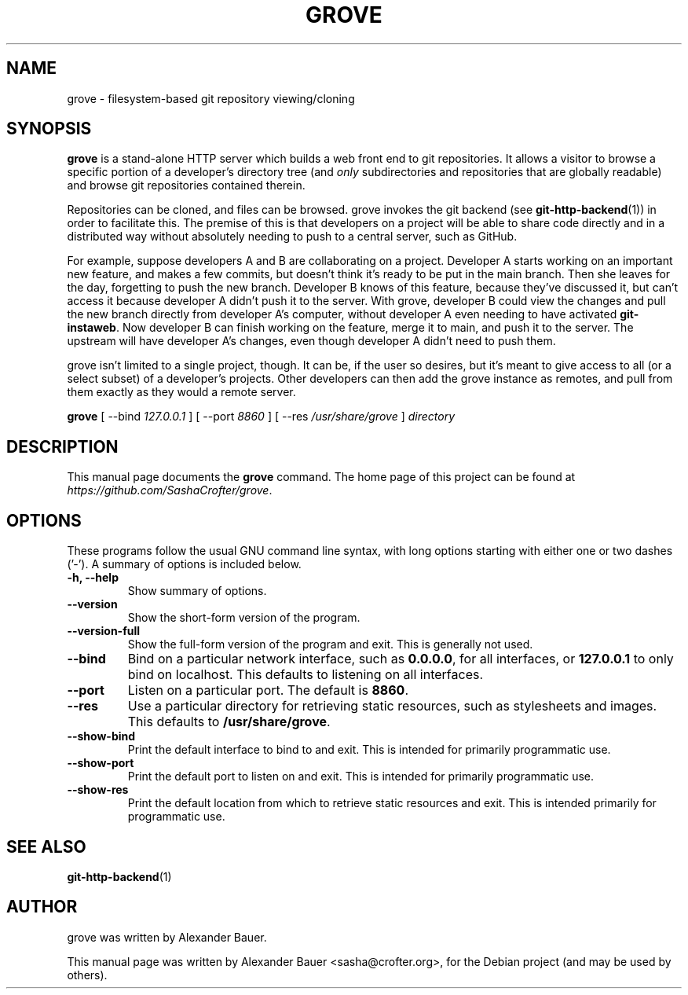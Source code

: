 .\"                                      Hey, EMACS: -*- nroff -*-
.TH GROVE 1 "2013-03-10"
.SH NAME
grove \- filesystem-based git repository viewing/cloning
.SH SYNOPSIS
.B grove
is a stand-alone HTTP server which builds a web front end to git
repositories. It allows a visitor to browse a specific portion of a
developer's directory tree (and
.I only
subdirectories and repositories that are globally readable) and browse
git repositories contained therein.
.PP
Repositories can be cloned, and files can be browsed. grove invokes
the git backend (see
.BR git-http-backend (1))
in order to facilitate this. The premise of this is that developers on a
project will be able to share code directly and in a distributed way
without absolutely needing to push to a central server, such as
GitHub.
.PP
For example, suppose developers A and B are collaborating on a
project. Developer A starts working on an important new feature, and
makes a few commits, but doesn't think it's ready to be put in the main
branch. Then she leaves for the day, forgetting to push the new
branch. Developer B knows of this feature, because they've discussed it,
but can't access it because developer A didn't push it to the
server. With grove, developer B could view the changes and pull the new
branch directly from developer A's computer, without developer A even
needing to have activated
.BR git-instaweb .
Now developer B can finish working on the feature, merge it to main, and
push it to the server. The upstream will have developer A's changes,
even though developer A didn't need to push them.
.PP
grove isn't limited to a single project, though. It can be, if the user
so desires, but it's meant to give access to all (or a select subset) of
a developer's projects. Other developers can then add the grove instance
as remotes, and pull from them exactly as they would a remote server.

.B grove
[ \-\-bind \fI127.0.0.1\fR ] [ \-\-port \fI8860\fR ] [ \-\-res \fI/usr/share/grove\fR ] \fIdirectory\fR
.SH DESCRIPTION
This manual page documents the
.B grove
command. The home page of this project can be found at
.IR https://github.com/SashaCrofter/grove .
.PP
.SH OPTIONS
These programs follow the usual GNU command line syntax, with long
options starting with either one or two dashes ('\-'). A summary of
options is included below.

.TP
.B \-h, \-\-help
Show summary of options.

.TP
.B \-\-version
Show the short-form version of the program.

.TP
.B \-\-version-full
Show the full-form version of the program and exit. This is generally
not used.

.TP
.B \-\-bind
Bind on a particular network interface, such as
.BR 0.0.0.0 ,
for all interfaces, or
.B 127.0.0.1
to only bind on localhost. This defaults to listening on all interfaces.

.TP
.B \-\-port
Listen on a particular port. The default is
.BR 8860 .

.TP
.B \-\-res
Use a particular directory for retrieving static resources, such as
stylesheets and images. This defaults to
.BR /usr/share/grove .

.TP
.B \-\-show-bind
Print the default interface to bind to and exit. This is intended for
primarily programmatic use.

.TP
.B \-\-show-port
Print the default port to listen on and exit. This is intended for
primarily programmatic use.

.TP
.B \-\-show-res
Print the default location from which to retrieve static resources and
exit. This is intended primarily for programmatic use.

.SH SEE ALSO
.BR git-http-backend (1)

.SH AUTHOR
grove was written by Alexander Bauer.
.PP
This manual page was written by Alexander Bauer <sasha@crofter.org>,
for the Debian project (and may be used by others).
